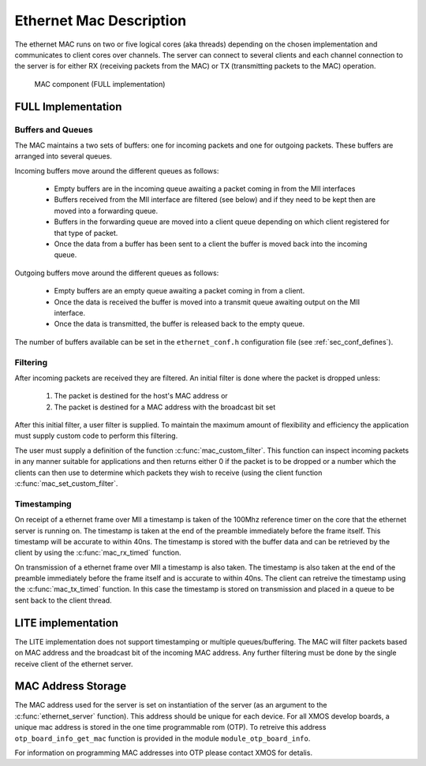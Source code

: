 Ethernet Mac Description
========================

The ethernet MAC runs on two or five logical cores (aka threads) depending on the
chosen implementation and communicates to client
cores over channels. The server
can connect to several clients and each channel connection to the
server is for either RX (receiving packets from the MAC) or TX
(transmitting packets to the MAC) operation.

.. figure:: images/mac.*
   :width: 100%

   MAC component (FULL implementation)

FULL Implementation
-------------------

Buffers and Queues
++++++++++++++++++

The MAC maintains a two sets of buffers: one for incoming packets and
one for outgoing packets. These buffers are arranged into several
queues.

Incoming buffers move around the different queues as follows:

   * Empty buffers are in the incoming queue awaiting a packet coming
     in from the MII interfaces
   * Buffers received from the MII interface are filtered (see below)
     and if they need to be kept then are moved into a forwarding
     queue.
   * Buffers in the forwarding queue are moved into a client queue
     depending on which client registered for that type of
     packet. 
   * Once the data from a buffer has been sent to a client the buffer
     is moved back into the incoming queue.

Outgoing buffers move around the different queues as follows:

   * Empty buffers are an empty queue awaiting a packet coming
     in from a client.
   * Once the data is received the buffer is moved into a transmit
     queue awaiting output on the MII interface.
   * Once the data is transmitted, the buffer is released back to the
     empty queue.

The number of buffers available can be set in the ``ethernet_conf.h``
configuration file (see :ref:`sec_conf_defines`).

Filtering
+++++++++

After incoming packets are received they are filtered. An initial
filter is done where the packet is dropped unless:

  #. The packet is destined for the host's MAC address or
  #. The packet is destined for a MAC address with the broadcast bit
     set

After this initial filter, a user filter is supplied. To maintain the
maximum amount of flexibility and efficiency the application must
supply custom code to perform this filtering.

The user must supply a definition of the function
:c:func:`mac_custom_filter`. This function can inspect incoming
packets in any manner suitable for applications and then returns
either 0 if the packet is to be dropped or a number which the clients
can then use to determine which packets they wish to receive (using
the client function :c:func:`mac_set_custom_filter`.

Timestamping
++++++++++++

On receipt of a ethernet frame over MII a timestamp is taken of the
100Mhz reference timer on the core that the ethernet server is
running on. The timestamp is taken at the end of the preamble
immediately before the frame itself. This timestamp will be accurate
to within 40ns. The timestamp is stored with the buffer data and can
be retrieved by the client by using the :c:func:`mac_rx_timed` function.

On transmission of a ethernet frame over MII a timestamp is also
taken. The timestamp is also taken at the end of the preamble
immediately before the frame itself and is accurate to within 40ns. 
The client can retreive the timestamp using the :c:func:`mac_tx_timed`
function. In this case the timestamp is stored on transmission and
placed in a queue to be sent back to the client thread.

LITE implementation
-------------------

The LITE implementation does not support timestamping or multiple
queues/buffering. The MAC will filter packets based on MAC address and
the broadcast bit of the incoming MAC address. Any further filtering
must be done by the single receive client of the ethernet server.

MAC Address Storage
-------------------

The MAC address used for the server is set on instantiation of the
server (as an argument to the :c:func:`ethernet_server` function). 
This address should be unique for each device. For all XMOS develop
boards, a unique mac address is stored in the one time programmable
rom (OTP). To retreive this address ``otp_board_info_get_mac``
function is provided in the module ``module_otp_board_info``.

For information on programming MAC addresses into OTP please contact
XMOS for detalis.


